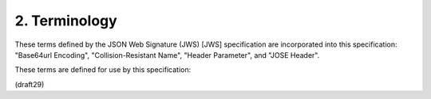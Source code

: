 2.  Terminology
=======================================

These terms defined by the JSON Web Signature (JWS) [JWS]
specification are incorporated into this specification: "Base64url
Encoding", "Collision-Resistant Name", "Header Parameter", and "JOSE
Header".

These terms are defined for use by this specification:

.. glossary::

   JSON Web Key (JWK)  
        A JSON object that represents a cryptographic key.

   JSON Web Key Set (JWK Set)  
        A JSON object that contains an array of JWKs 
        as the value of its "keys" member.


(draft29)
